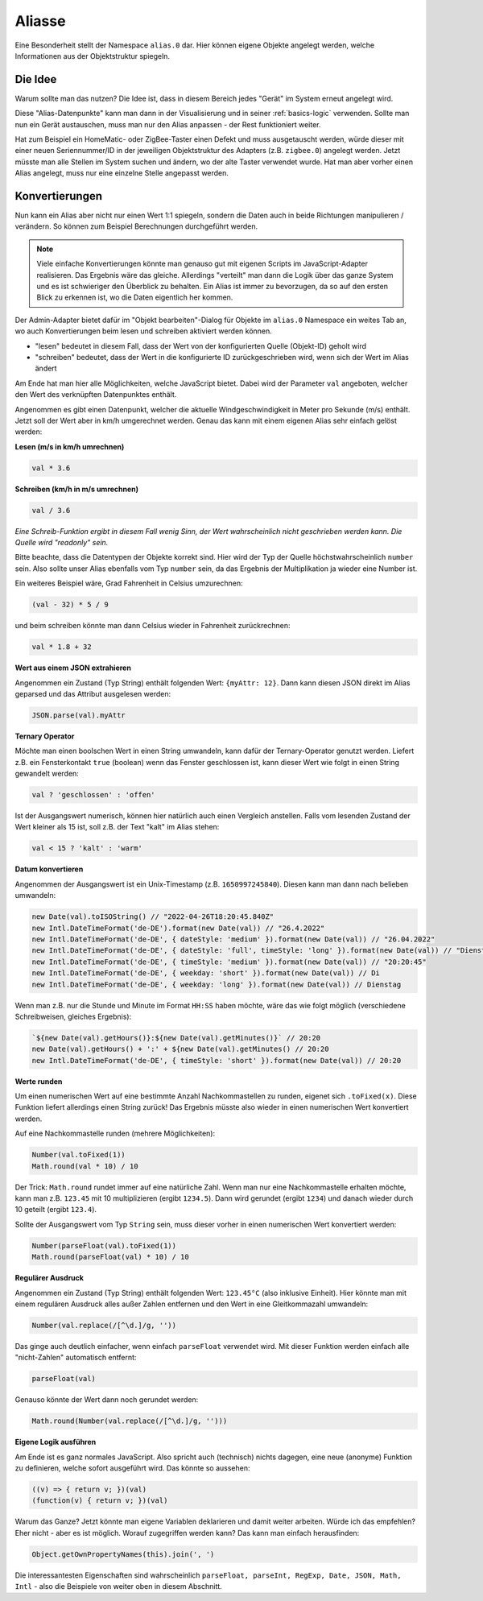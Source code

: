 .. _basics-aliases:

Aliasse
=======

Eine Besonderheit stellt der Namespace ``alias.0`` dar. Hier können eigene Objekte angelegt werden, welche Informationen aus der Objektstruktur spiegeln.

Die Idee
--------

Warum sollte man das nutzen? Die Idee ist, dass in diesem Bereich jedes "Gerät" im System erneut angelegt wird.

Diese "Alias-Datenpunkte" kann man dann in der Visualisierung und in seiner :ref:`basics-logic` verwenden. Sollte man nun ein Gerät austauschen, muss man nur den Alias anpassen - der Rest funktioniert weiter.

Hat zum Beispiel ein HomeMatic- oder ZigBee-Taster einen Defekt und muss ausgetauscht werden, würde dieser mit einer neuen Seriennummer/ID in der jeweiligen Objektstruktur des Adapters (z.B. ``zigbee.0``) angelegt werden. Jetzt müsste man alle Stellen im System suchen und ändern, wo der alte Taster verwendet wurde. Hat man aber vorher einen Alias angelegt, muss nur eine einzelne Stelle angepasst werden.

Konvertierungen
---------------

Nun kann ein Alias aber nicht nur einen Wert 1:1 spiegeln, sondern die Daten auch in beide Richtungen manipulieren / verändern. So können zum Beispiel Berechnungen durchgeführt werden.

.. note::
    Viele einfache Konvertierungen könnte man genauso gut mit eigenen Scripts im JavaScript-Adapter realisieren. Das Ergebnis wäre das gleiche. Allerdings "verteilt" man dann die Logik über das ganze System und es ist schwieriger den Überblick zu behalten. Ein Alias ist immer zu bevorzugen, da so auf den ersten Blick zu erkennen ist, wo die Daten eigentlich her kommen.

Der Admin-Adapter bietet dafür im "Objekt bearbeiten"-Dialog für Objekte im ``alias.0`` Namespace ein weites Tab an, wo auch Konvertierungen beim lesen und schreiben aktiviert werden können.

- "lesen" bedeutet in diesem Fall, dass der Wert von der konfigurierten Quelle (Objekt-ID) geholt wird
- "schreiben" bedeutet, dass der Wert in die konfigurierte ID zurückgeschrieben wird, wenn sich der Wert im Alias ändert

Am Ende hat man hier alle Möglichkeiten, welche JavaScript bietet. Dabei wird der Parameter ``val`` angeboten, welcher den Wert des verknüpften Datenpunktes enthält.

Angenommen es gibt einen Datenpunkt, welcher die aktuelle Windgeschwindigkeit in Meter pro Sekunde (m/s) enthält. Jetzt soll der Wert aber in km/h umgerechnet werden. Genau das kann mit einem eigenen Alias sehr einfach gelöst werden:

**Lesen (m/s in km/h umrechnen)**

.. code:: javascript

    val * 3.6

**Schreiben (km/h in m/s umrechnen)**

.. code:: javascript

    val / 3.6

*Eine Schreib-Funktion ergibt in diesem Fall wenig Sinn, der Wert wahrscheinlich nicht geschrieben werden kann. Die Quelle wird "readonly" sein.*

Bitte beachte, dass die Datentypen der Objekte korrekt sind. Hier wird der Typ der Quelle höchstwahrscheinlich ``number`` sein. Also sollte unser Alias ebenfalls vom Typ ``number`` sein, da das Ergebnis der Multiplikation ja wieder eine Number ist.

Ein weiteres Beispiel wäre, Grad Fahrenheit in Celsius umzurechnen:

.. code:: javascript

    (val - 32) * 5 / 9

und beim schreiben könnte man dann Celsius wieder in Fahrenheit zurückrechnen:

.. code:: javascript

    val * 1.8 + 32

**Wert aus einem JSON extrahieren**

Angenommen ein Zustand (Typ String) enthält folgenden Wert: ``{myAttr: 12}``. Dann kann diesen JSON direkt im Alias geparsed und das Attribut ausgelesen werden:

.. code:: javascript

    JSON.parse(val).myAttr

**Ternary Operator**

Möchte man einen boolschen Wert in einen String umwandeln, kann dafür der Ternary-Operator genutzt werden. Liefert z.B. ein Fensterkontakt ``true`` (boolean) wenn das Fenster geschlossen ist, kann dieser Wert wie folgt in einen String gewandelt werden:

.. code:: javascript

    val ? 'geschlossen' : 'offen'

Ist der Ausgangswert numerisch, können hier natürlich auch einen Vergleich anstellen. Falls vom lesenden Zustand der Wert kleiner als 15 ist, soll z.B. der Text "kalt" im Alias stehen:

.. code:: javascript

    val < 15 ? 'kalt' : 'warm'

**Datum konvertieren**

Angenommen der Ausgangswert ist ein Unix-Timestamp (z.B. ``1650997245840``). Diesen kann man dann nach belieben umwandeln:

.. code:: javascript

    new Date(val).toISOString() // "2022-04-26T18:20:45.840Z"
    new Intl.DateTimeFormat('de-DE').format(new Date(val)) // "26.4.2022"
    new Intl.DateTimeFormat('de-DE', { dateStyle: 'medium' }).format(new Date(val)) // "26.04.2022"
    new Intl.DateTimeFormat('de-DE', { dateStyle: 'full', timeStyle: 'long' }).format(new Date(val)) // "Dienstag, 26. April 2022 um 20:20:45 MESZ"
    new Intl.DateTimeFormat('de-DE', { timeStyle: 'medium' }).format(new Date(val)) // "20:20:45"
    new Intl.DateTimeFormat('de-DE', { weekday: 'short' }).format(new Date(val)) // Di
    new Intl.DateTimeFormat('de-DE', { weekday: 'long' }).format(new Date(val)) // Dienstag

Wenn man z.B. nur die Stunde und Minute im Format ``HH:SS`` haben möchte, wäre das wie folgt möglich (verschiedene Schreibweisen, gleiches Ergebnis):

.. code:: javascript

    `${new Date(val).getHours()}:${new Date(val).getMinutes()}` // 20:20
    new Date(val).getHours() + ':' + ${new Date(val).getMinutes() // 20:20
    new Intl.DateTimeFormat('de-DE', { timeStyle: 'short' }).format(new Date(val)) // 20:20

**Werte runden**

Um einen numerischen Wert auf eine bestimmte Anzahl Nachkommastellen zu runden, eigenet sich ``.toFixed(x)``. Diese Funktion liefert allerdings einen String zurück! Das Ergebnis müsste also wieder in einen numerischen Wert konvertiert werden.

Auf eine Nachkommastelle runden (mehrere Möglichkeiten):

.. code:: javascript

    Number(val.toFixed(1))
    Math.round(val * 10) / 10

Der Trick: ``Math.round`` rundet immer auf eine natürliche Zahl. Wenn man nur eine Nachkommastelle erhalten möchte, kann man z.B. ``123.45`` mit 10 multiplizieren (ergibt ``1234.5``). Dann wird gerundet (ergibt ``1234``) und danach wieder durch 10 geteilt (ergibt ``123.4``).

Sollte der Ausgangswert vom Typ ``String`` sein, muss dieser vorher in einen numerischen Wert konvertiert werden:

.. code:: javascript

    Number(parseFloat(val).toFixed(1))
    Math.round(parseFloat(val) * 10) / 10

.. code:: javascript

**Regulärer Ausdruck**

Angenommen ein Zustand (Typ String) enthält folgenden Wert: ``123.45°C`` (also inklusive Einheit). Hier könnte man mit einem regulären Ausdruck alles außer Zahlen entfernen und den Wert in eine Gleitkommazahl umwandeln:

.. code:: javascript

    Number(val.replace(/[^\d.]/g, ''))

Das ginge auch deutlich einfacher, wenn einfach ``parseFloat`` verwendet wird. Mit dieser Funktion werden einfach alle "nicht-Zahlen" automatisch entfernt:

.. code:: javascript

    parseFloat(val)

Genauso könnte der Wert dann noch gerundet werden:

.. code:: javascript

    Math.round(Number(val.replace(/[^\d.]/g, '')))

**Eigene Logik ausführen**

Am Ende ist es ganz normales JavaScript. Also spricht auch (technisch) nichts dagegen, eine neue (anonyme) Funktion zu definieren, welche sofort ausgeführt wird. Das könnte so aussehen:

.. code:: javascript

    ((v) => { return v; })(val)
    (function(v) { return v; })(val)

Warum das Ganze? Jetzt könnte man eigene Variablen deklarieren und damit weiter arbeiten. Würde ich das empfehlen? Eher nicht - aber es ist möglich. Worauf zugegriffen werden kann? Das kann man einfach herausfinden:

.. code:: javascript

    Object.getOwnPropertyNames(this).join(', ')

Die interessantesten Eigenschaften sind wahrscheinlich ``parseFloat, parseInt, RegExp, Date, JSON, Math, Intl`` - also die Beispiele von weiter oben in diesem Abschnitt.
